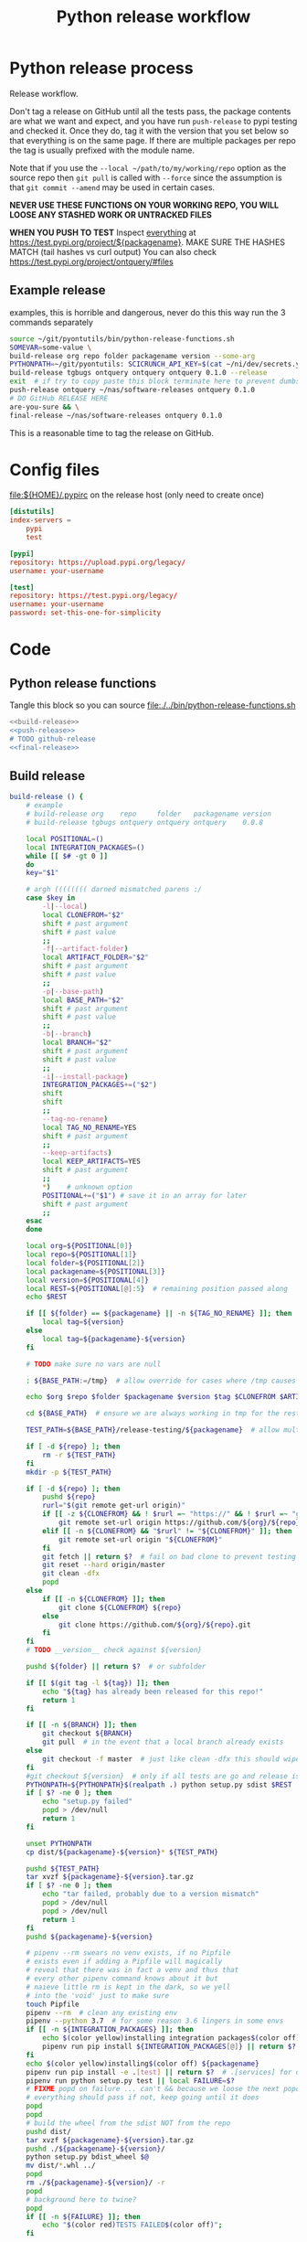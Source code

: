 # -*- org-adapt-indentation: nil; org-edit-src-content-indentation: 0; -*-
#+TITLE: Python release workflow
#+OPTIONS: num:nil

* Using this file :noexport:
You can either [[https://orgmode.org/manual/Extracting-Source-Code.html][tangle]]
this file in emacs using =C-c C-v t= or you can tangle
the whole file from the command line using with the following.
#+begin_src bash :var THIS_FILE=(buffer-file-name) :results none
: ${THIS_FILE:="./release.org"}
emacs --batch \
      --load org \
      --load ob-shell \
      --eval "(org-babel-tangle-file \"${THIS_FILE}\")"
#+end_src

The core functionality is tangled to [[file:./../bin/python-release-functions.sh]].
It can be sourced in a shell or from a script using =source path/to/bin/python-release-functions.sh=
to make the functions defined in this file available for use.
* Python release process
Release workflow.

Don't tag a release on GitHub until all the tests pass,
the package contents are what we want and expect, and
you have run =push-release= to pypi testing and checked it.
Once they do, tag it with the version that you set below
so that everything is on the same page. If there are multiple
packages per repo the tag is usually prefixed with the module name.

Note that if you use the =--local ~/path/to/my/working/repo= option as the source repo
then =git pull= is called with =--force= since the assumption is that =git commit --amend=
may be used in certain cases.

*NEVER USE THESE FUNCTIONS ON YOUR WORKING REPO, YOU WILL LOOSE ANY STASHED WORK OR UNTRACKED FILES*

*WHEN YOU PUSH TO TEST*
Inspect _everything_ at https://test.pypi.org/project/${packagename}.
MAKE SURE THE HASHES MATCH (tail hashes vs curl output)
You can also check https://test.pypi.org/project/ontquery/#files
** Example release
#+NAME: release-examples
#+CAPTION: examples, this is horrible and dangerous, never do this this way run the 3 commands separately
#+BEGIN_SRC bash :eval never :noweb yes
source ~/git/pyontutils/bin/python-release-functions.sh
SOMEVAR=some-value \
build-release org repo folder packagename version --some-arg
PYTHONPATH=~/git/pyontutils: SCICRUNCH_API_KEY=$(cat ~/ni/dev/secrets.yaml | grep tgbugs-travis | awk '{ print $2 }') \
build-release tgbugs ontquery ontquery ontquery 0.1.0 --release
exit  # if try to copy paste this block terminate here to prevent dumbs
push-release ontquery ~/nas/software-releases ontquery 0.1.0
# DO GitHub RELEASE HERE
are-you-sure && \
final-release ~/nas/software-releases ontquery 0.1.0
#+END_SRC


This is a reasonable time to tag the release on GitHub.
* Config files
#+CAPTION: [[file:${HOME}/.pypirc]] on the release host (only need to create once)
#+BEGIN_SRC toml
[distutils]
index-servers =
    pypi
    test

[pypi]
repository: https://upload.pypi.org/legacy/
username: your-username

[test]
repository: https://test.pypi.org/legacy/
username: your-username
password: set-this-one-for-simplicity
#+END_SRC
* Code
** Python release functions
Tangle this block so you can source [[file:./../bin/python-release-functions.sh]]
#+NAME: all-blocks
#+CAPTION: run this to export all the things
#+HEADER: :tangle ../bin/python-release-functions.sh :comments noweb
#+BEGIN_SRC bash :eval never :noweb yes
<<build-release>>
<<push-release>>
# TODO github-release
<<final-release>>
#+END_SRC
** Build release
#+NAME: build-release
#+begin_src bash :eval never :exports code
build-release () {
    # example
    # build-release org    repo     folder   packagename version
    # build-release tgbugs ontquery ontquery ontquery    0.0.8

    local POSITIONAL=()
    local INTEGRATION_PACKAGES=()
    while [[ $# -gt 0 ]]
    do
    key="$1"

    # argh (((((((( darned mismatched parens :/
    case $key in
        -l|--local)
        local CLONEFROM="$2"
        shift # past argument
        shift # past value
        ;;
        -f|--artifact-folder)
        local ARTIFACT_FOLDER="$2"
        shift # past argument
        shift # past value
        ;;
        -p|--base-path)
        local BASE_PATH="$2"
        shift # past argument
        shift # past value
        ;;
        -b|--branch)
        local BRANCH="$2"
        shift # past argument
        shift # past value
        ;;
        -i|--install-package)
        INTEGRATION_PACKAGES+=("$2")
        shift
        shift
        ;;
        --tag-no-rename)
        local TAG_NO_RENAME=YES
        shift # past argument
        ;;
        --keep-artifacts)
        local KEEP_ARTIFACTS=YES
        shift # past argument
        ;;
        ,*)    # unknown option
        POSITIONAL+=("$1") # save it in an array for later
        shift # past argument
        ;;
    esac
    done

    local org=${POSITIONAL[0]}
    local repo=${POSITIONAL[1]}
    local folder=${POSITIONAL[2]}
    local packagename=${POSITIONAL[3]}
    local version=${POSITIONAL[4]}
    local REST=${POSITIONAL[@]:5}  # remaining position passed along
    echo $REST

    if [[ ${folder} == ${packagename} || -n ${TAG_NO_RENAME} ]]; then
        local tag=${version}
    else
        local tag=${packagename}-${version}
    fi

    # TODO make sure no vars are null

    : ${BASE_PATH:=/tmp}  # allow override for cases where /tmp causes test failure

    echo $org $repo $folder $packagename $version $tag $CLONEFROM $ARTIFACT_FOLDER $BASE_PATH ${INTEGRATION_PACKAGES[@]}

    cd ${BASE_PATH}  # ensure we are always working in tmp for the rest of the time

    TEST_PATH=${BASE_PATH}/release-testing/${packagename}  # allow multiple builds at the same time

    if [ -d ${repo} ]; then
        rm -r ${TEST_PATH}
    fi
    mkdir -p ${TEST_PATH}

    if [ -d ${repo} ]; then
        pushd ${repo}
        rurl="$(git remote get-url origin)"
        if [[ -z ${CLONEFROM} && ! $rurl =~ "https://" && ! $rurl =~ "git@" ]]; then
            git remote set-url origin https://github.com/${org}/${repo}.git
        elif [[ -n ${CLONEFROM} && "$rurl" != "${CLONEFROM}" ]]; then
            git remote set-url origin "${CLONEFROM}"
        fi
        git fetch || return $?  # fail on bad clone to prevent testing against stale code
        git reset --hard origin/master
        git clean -dfx
        popd
    else
        if [[ -n ${CLONEFROM} ]]; then
            git clone ${CLONEFROM} ${repo}
        else
            git clone https://github.com/${org}/${repo}.git
        fi
    fi
    # TODO __version__ check against ${version}

    pushd ${folder} || return $?  # or subfolder

    if [[ $(git tag -l ${tag}) ]]; then
        echo "${tag} has already been released for this repo!"
        return 1
    fi

    if [[ -n ${BRANCH} ]]; then
        git checkout ${BRANCH}
        git pull  # in the event that a local branch already exists
    else
        git checkout -f master  # just like clean -dfx this should wipe changes just in case
    fi
    #git checkout ${version}  # only if all tests are go and release is tagged
    PYTHONPATH=${PYTHONPATH}$(realpath .) python setup.py sdist $REST  # pass $REST along eg for --release
    if [ $? -ne 0 ]; then
        echo "setup.py failed"
        popd > /dev/null
        return 1
    fi

    unset PYTHONPATH
    cp dist/${packagename}-${version}* ${TEST_PATH}

    pushd ${TEST_PATH}
    tar xvzf ${packagename}-${version}.tar.gz
    if [ $? -ne 0 ]; then
        echo "tar failed, probably due to a version mismatch"
        popd > /dev/null
        popd > /dev/null
        return 1
    fi
    pushd ${packagename}-${version}

    # pipenv --rm swears no venv exists, if no Pipfile
    # exists even if adding a Pipfile will magically
    # reveal that there was in fact a venv and thus that
    # every other pipenv command knows about it but
    # naieve little rm is kept in the dark, so we yell
    # into the 'void' just to make sure
    touch Pipfile
    pipenv --rm  # clean any existing env
    pipenv --python 3.7  # for some reason 3.6 lingers in some envs
    if [[ -n ${INTEGRATION_PACKAGES} ]]; then
        echo $(color yellow)installing integration packages$(color off) ${INTEGRATION_PACKAGES[@]}
        pipenv run pip install ${INTEGRATION_PACKAGES[@]} || return $?
    fi
    echo $(color yellow)installing$(color off) ${packagename}
    pipenv run pip install -e .[test] || return $?  # .[services] for ontquery full install
    pipenv run python setup.py test || local FAILURE=$?
    # FIXME popd on failure ... can't && because we loose the next popd instead of exiting
    # everything should pass if not, keep going until it does
    popd
    popd
    # build the wheel from the sdist NOT from the repo
    pushd dist/
    tar xvzf ${packagename}-${version}.tar.gz
    pushd ./${packagename}-${version}/
    python setup.py bdist_wheel $@
    mv dist/*.whl ../
    popd
    rm ./${packagename}-${version}/ -r
    popd
    # background here to twine?
    popd
    if [[ -n ${FAILURE} ]]; then
        echo "$(color red)TESTS FAILED$(color off)";
    fi

    if [[ -n ${ARTIFACT_FOLDER} ]]; then
        if [ ! -d "${ARTIFACT_FOLDER}" ]; then
            mkdir -p "${ARTIFACT_FOLDER}"
        fi
        cp ${folder}/dist/${packagename}-${version}* "${ARTIFACT_FOLDER}"
        echo "build artifacts have been copied to ${ARTIFACT_FOLDER}"
    fi

    # FIXME need multiple repos when packages share a repo
    # basically a test for if [[ package == repo ]] or something
    if [[ -n ${KEEP_ARTIFACTS} ]]; then
        echo "$(color yellow)keeping artifacts$(color off)"
    elif [[ -n ${CLONEFROM} || ${BRANCH} ]]; then
        rm ${folder}/dist/${packagename}-${version}*
        if [[ -n ${CLONEFROM} ]]; then
            echo "$(color yellow)release build was cloned from a local source$(color off) ${CLONEFROM}"
        else
            echo "$(color yellow)release build was cloned from a specific branch$(color off) ${BRANCH}"
        fi
        echo "$(color ltyellow)therefore removing the build artifacts to prevent$(color off)"
        echo "$(color ltyellow)accidental releases built from a private source$(color off)"
    fi
}
#+end_src

** Push release
#+NAME: push-release
#+BEGIN_SRC bash :eval never :exports code
function push-release () {
    # example
    # push-release folder   software_releases_path    packagename version
    # push-release ontquery ~/nas/software-releases   ontquery    0.0.8
    local folder=$1
    shift
    local software_releases_path=$1
    shift
    local packagename=$1
    shift
    local version=$1
    shift

    rsync -a -v --ignore-existing ${folder}/dist/${packagename/-/*}-${version}{-,.tar}* ${software_releases_path}/ || return $?
    pushd ${software_releases_path}
    sha256sum ${packagename/-/*}-${version}{-,.tar}* >> hashes
    twine upload --repository test ${packagename/-/*}-${version}{-,.tar}* || return $?
    sleep 1
    echo "test pypi hashes"
    curl https://test.pypi.org/pypi/${packagename}/json | python -m json.tool | grep "\(sha256\|filename\)" | grep -B1 "${version}" | awk '{ gsub(/"/, "", $2); printf("%s ", $2) }' | sed 's/,\ /\n/g'
    echo "local hashes"
    tail -n2 hashes
    echo go inspect https://test.pypi.org/project/${packagename}
    echo and go do the github release
    popd
}
#+END_SRC
** TODO GitHub release
#+NAME: github-release
#+BEGIN_SRC python :eval never
import requests
from sparcur.utils
#from sparcur.utils import mimetype  # FIXME or something like that
# TODO api token

suffix_to_mime = {
    '.whl': 'application/octet-stream',  # technically zip ...
    '.gz': 'application/gzip',
    '.zip': 'application/zip',
}


class BadAssetSuffixError(Exception):
    """ u wot m8 !? """


def upload_assets(upload_base, version, *asset_paths):
    for asset in asset_paths:
        name = asset.name
        requests.post()


def github_release(org, repo, version, hashes, *assets, branch='master'):
    """ hashes should be the output of sha256sum {packagename}-{version} """
    # FIXME pyontutils violates some assumptions about 1:1 ness here

    asset_paths = tuple(Path(a).resolve() for a in assets)
    bads = [p.suffix  for p in asset_paths if p.suffix not in suffix_to_mime]
    if bads:
        raise BadAssetSuffixError(' '.join(bads))

    base = 'https://api.github.com'
    path = f'/repos/{org}/{repo}/releases'
    headers = {'Accept': 'application/vnd.github.v3+json'}
    json_data = {'tag_name': version,
                 'target_commitish': branch,
                 'name': version,
                 'body': hashes,
                 'draft': False,  # ok because we can add assets later
                 'prerelease': False}

    url = base + path
    resp = requests.post(url, headers=headers, json=json_data)
    rel_J = resp.json()
    uu = rel_j['upload_url']

    upload_base = uu.replace('{?name,label}', '')

    upload_assets(upload_base, *asset_paths)
#+END_SRC

** Final release
#+NAME: final-release
#+CAPTION: on the release host final upload from previous block
#+CAPTION: you will need to enter your password
#+BEGIN_SRC bash :eval never :exports code
function final-release () {
    # example
    # final-release software_releases_path    packagename version
    # final-release ~/nas/software-releases   ontquery    0.0.8
    local software_releases_path=$1
    shift
    local packagename=$1
    shift
    local version=$1
    shift

    pushd ${software_releases_path}

    twine upload --repository pypi ${packagename/-/*}-${version}{-,.tar}* || return $?  # enter password here

    sleep 1
    echo "pypi hashes"
    curl https://pypi.org/pypi/${packagename}/json | python -m json.tool | grep "\(sha256\|filename\)" | grep -B1 "${version}" | awk '{ gsub(/"/, "", $2); printf("%s ", $2) }' | sed 's/,\ /\n/g'
    echo "local hashes"
    tail -n2 hashes
    echo go inspect https://pypi.org/project/${packagename}

    popd
}
#+END_SRC
** TODO Next version                                               :noexport:
#+NAME: release-next
#+HEADER: :shebang "#!/usr/bin/env python3.7"
#+begin_src python :tangle ./../bin/release-next :tangle-mode (identity #o755)
import setuptools
from distutils.version import LooseVersion
import importlib.util
from urllib.parse import urlparse
import requests
import augpathlib as aug


last_output = [None]
def fake_setup(*args, **kwargs):
    last_output[0] = args, kwargs


setuptools.setup = fake_setup


class Version(LooseVersion):
    def next(self, increment='current'):
        nv = [_ for _ in self.version]
        if increment == 'current':
            nv[-1] = nv[-1] + 1

        elif increment == 'minor':
            if 'dev' in nv:
                nv = nv[:3]
            else:
                if 'post' in nv:
                   nv = nv[:3]

                nv[-1] = nv[-1] + 1

        elif increment == 'dev':
            if 'post' in nv:
                nv = nv[:3]

            nv[-1] = nv[-1] + 1
            if 'dev' not in nv:
                nv.extend(['dev', 0])

        elif increment == 'post':
            raise NotImplementedError('TODO')

        s = ''
        oe = None
        for e in nv:
            if isinstance(oe, int):
                s += '.'

            oe = e
            if isinstance(e, int):
                e = str(e)

            s += e

        return self.__class__(s)

    def _cmp(self, other):
        if isinstance(other, str):
            other = LooseVersion(other)

        sversion = [_ for _ in self.version]
        oversion = [_ for _ in other.version]
        ls = len(sversion)
        lo = len(oversion)
        # FIXME .post0 vs .1
        if lo < ls:
            oversion.extend([0] * (ls - lo))
        elif ls < lo:
            sversion.extend([0] * (lo - ls))

        # 0.0.1.1 comes ... after 0.0.1.post1 ???
        for v in [sversion, oversion]:
            if 'dev' in v:
                v[v.index('dev')] = -4
            elif 'post' in v:
                v[v.index('post')] = 1

        if sversion == oversion:
            return 0
        if sversion < oversion:
            return -1
        if sversion > oversion:
            return 1


class SetupPath(aug.RepoPath):
    # TODO get latest release info from github and pypi

    @property
    def setupfu(self):
        with self.folder:
            spec = importlib.util.spec_from_file_location('setup', self.setup_file)
            setup = importlib.util.module_from_spec(spec)
            spec.loader.exec_module(setup)
            args, kwargs = last_output[0]
            return setup, args, kwargs

    @property
    def setup_kwargs(self):
        if not hasattr(self, '_setup_kwargs'):
            mod, args, kwargs = self.setupfu
            self._setup_kwargs = kwargs

        return self._setup_kwargs

    @property
    def version_latest_pypi(self):
        return Version(self.pypi_json['info']['version'])

    @property
    def version_latest_released(self):
        # git, pypi, tag??
        vers = sorted(Version(_) for _ in self.pypi_json['releases'])
        return vers[-1]

    def version_next(self, increment='current'):
        # major middle minor dev post  # or something
        # FIXME
        return self.version_latest_pypi.next(increment=increment)

    @property
    def version_repo(self):
        return Version(self.setup_kwargs['version'])

    @property
    def version_new(self):
        # TODO cases dev normal
        # want dev release but repo is at an unreleased normal
        # want normal, already released this one
        # want dev, already released this one
        # want *, repo skips a version
        return self.version_repo
        raise NotImplementedError('TODO')

    @property
    def module_init_file(self):
        return self.module / '__init__.py'

    @property
    def module(self):
        kwargs = self.setup_kwargs
        name = kwargs['name']
        packages = kwargs['packages']
        for package in packages:
            if package == name:
                return self.folder / name

        raise NotImplementedError(f'Don\'t know how to release packages whose name does not match a package name. {name} {packages}')

    @property
    def setup_file(self):
        return self.folder / 'setup.py'

    @property
    def folder(self):
        if not self.is_absolute() or '..' in self.parts:
            return self.resolve().folder

        if self.is_dir():
            for f in self.glob('setup.py'):
                return self

        return self.parent.folder

    @property
    def pypi_json(self):
        if not hasattr(self, '_pypi_json'):
            self._pypi_request = requests.get(f'https://pypi.org/pypi/{self.arg_packagename}/json')
            self._pypi_json = self._pypi_request.json()

        return self._pypi_json

    @property
    def arg_org(self):
        u = urlparse(self.remote_uri_human())
        _, org, repo, *_ = u.path.split('/')
        return org

    @property
    def arg_repo(self):
        u = urlparse(self.remote_uri_human())
        _, org, repo, *_ = u.path.split('/')
        return repo

    @property
    def arg_folder(self):
        return self.folder.relative_to(self.working_dir.parent)

    @property
    def arg_packagename(self):
        return self.setup_kwargs['name']

    @property
    def arg_rest(self):
        # TODO
        return ''

    @property
    def command(self):
        rest = self.arg_rest
        rest = ' ' + self.rest if rest else ''
        return f'build-release {self.arg_org} {self.arg_repo} {self.arg_folder} {self.arg_packagename} {self.version_new}{rest}'


SetupPath._bind_flavours()


def main():
   sp = SetupPath('.')  # options.path
   print(sp.version_next())
   print(sp.command)
   spn = SetupPath('~/git/rdflib').expanduser()
   asdf = sorted([Version(_) for _ in spn.pypi_json['releases'].keys()])
   print(asdf)
   print([v.next('current') for v in asdf])
   print([v.next('dev') for v in asdf])
   print([v.next('minor') for v in asdf])
   #breakpoint()


if __name__ == '__main__':
    main()
#+end_src

#+NAME: release-next-old
#+BEGIN_SRC bash :eval never :exports neither
release-next () {
    # example
    # release-next path/to/folder/module/__init__.py
    # vs
    # release-next path/to/folder/module
    # vs
    # release-next path/to/folder

    # behavior should probably be to search recursively up until we find a setup.py file ...
    WORKING_DIR=$(git rev-parse --show-toplevel)
    MODULE_PATH=$(dirname INIT_PATH)
    FOLDER=$(dirname MODULE_PATH)
    SETUP_PATH="${FOLDER}/setup.py"
    ORG=
    # get folder package name
    # get version
    # find setup.py
}
#+END_SRC

** Utils
#+name: &are-you-sure
#+caption: also defined in [[file:../nifstd/scigraph/README.org::&are-you-sure][&are-you-sure]]
#+begin_src bash :eval never
function are-you-sure () {
    read -p "Are you sure you want to push the final release? yes/N " -n 1 choice
    # ((((
    case "${choice}" in
        yes|YES) echo ;;
        n|N) echo; echo "Not pushing final release."; return 1;;
        '?') echo; echo "$(set -o posix; set | grep -v '^_')"; return 1;;
        ,*)   echo; echo "Not pushing final release."; return 1;;
    esac
    echo "Pushing final release ..."
}
#+end_src
* Examples
These are examples. They may be out of date and already finished.
#+CAPTION: pyontutils examples
#+BEGIN_SRC bash :eval never
build-release tgbugs pyontutils pyontutils/librdflib librdflib 0.0.1
push-release pyontutils/librdflib ~/nas/software-releases librdflib 0.0.1
final-release ~/nas/software-releases librdflib 0.0.1

build-release tgbugs pyontutils pyontutils/htmlfn htmlfn 0.0.1
push-release pyontutils/htmlfn ~/nas/software-releases htmlfn 0.0.1
final-release ~/nas/software-releases htmlfn 0.0.1

build-release tgbugs pyontutils pyontutils/ttlser ttlser 1.0.0
push-release pyontutils/ttlser ~/nas/software-releases ttlser 1.0.0
final-release ~/nas/software-releases ttlser 1.0.0

build-release tgbugs pyontutils pyontutils pyontutils 0.1.2
push-release pyontutils ~/nas/software-releases pyontutils 0.1.2
final-release ~/nas/software-releases pyontutils 0.1.2

NIFSTD_CHECKOUT_OK=1 build-release tgbugs pyontutils pyontutils/neurondm neurondm 0.1.0
push-release pyontutils/neurondm ~/nas/software-releases neurondm 0.1.0
final-release ~/nas/software-releases neurondm 0.1.0

build-release tgbugs pyontutils pyontutils/nifstd nifstd-tools 0.0.1
#+END_SRC

* pyontutils full repo release testing
NOTE if you reuse a repo run =git clean -dfx= to clear all untracked files.
#+BEGIN_SRC bash :eval never
pushd /tmp
git clone https://github.com/tgbugs/pyontutils.git
pushd pyontutils
python setup.py sdist; cp dist/pyontutils* /tmp/release-testing
for f in {librdflib,htmlfn,ttlser,neurondm,nifstd}; do pushd $f; python setup.py sdist; cp dist/$f* /tmp/release-testing/; popd; done
pushd /tmp/release-testing
find -name "*.tar.gz" -exec tar xvzf {} \;
for f in {librdflib,htmlfn,ttlser,pyontutils,neurondm,nifstd}; do pushd $f*/; pip install -e .[test]; python setup.py test; popd; done
#+END_SRC

From inside /tmp/${repo}
#+NAME: bdist_wheel-from-sdist
#+CAPTION: build wheels from sdist never from repo directly
#+BEGIN_SRC bash :eval never
pushd dist/
tar xvzf pyontutils*.tar.gz
pushd pyontutils*/
python setup.py bdist_wheel
mv dist/*.whl ../
popd
rm ./pyontutils*/ -r
popd

for f in {librdflib,htmlfn,ttlser,neurondm,nifstd}; do
pushd $f/dist
tar xvzf $f*.tar.gz
pushd $f*/
python setup.py bdist_wheel
mv dist/*.whl ../
popd
rm ./$f*/ -r
popd
done
#+END_SRC
